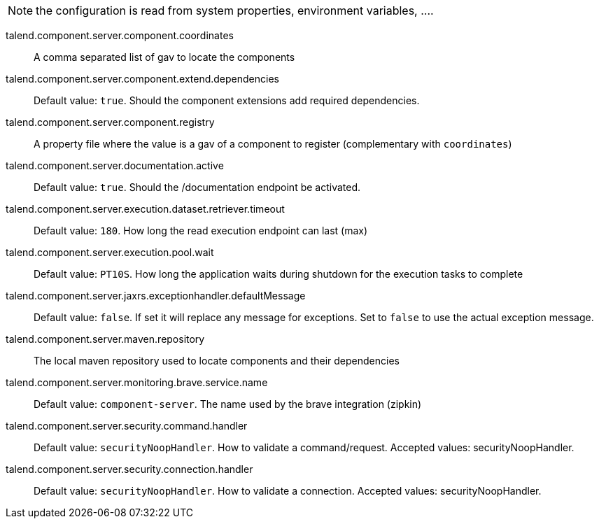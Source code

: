 
NOTE: the configuration is read from system properties, environment variables, ....

talend.component.server.component.coordinates:: A comma separated list of gav to locate the components
talend.component.server.component.extend.dependencies:: Default value: `true`. Should the component extensions add required dependencies.
talend.component.server.component.registry:: A property file where the value is a gav of a component to register (complementary with `coordinates`)
talend.component.server.documentation.active:: Default value: `true`. Should the /documentation endpoint be activated.
talend.component.server.execution.dataset.retriever.timeout:: Default value: `180`. How long the read execution endpoint can last (max)
talend.component.server.execution.pool.wait:: Default value: `PT10S`. How long the application waits during shutdown for the execution tasks to complete
talend.component.server.jaxrs.exceptionhandler.defaultMessage:: Default value: `false`. If set it will replace any message for exceptions. Set to `false` to use the actual exception message.
talend.component.server.maven.repository:: The local maven repository used to locate components and their dependencies
talend.component.server.monitoring.brave.service.name:: Default value: `component-server`. The name used by the brave integration (zipkin)
talend.component.server.security.command.handler:: Default value: `securityNoopHandler`. How to validate a command/request. Accepted values: securityNoopHandler.
talend.component.server.security.connection.handler:: Default value: `securityNoopHandler`. How to validate a connection. Accepted values: securityNoopHandler.

